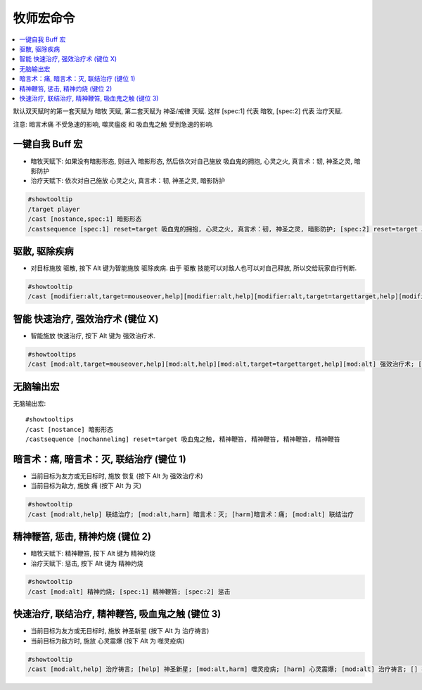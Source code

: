 .. _牧师宏命令:

牧师宏命令
==============================================================================

.. contents::
    :local:


默认双天赋时的第一套天赋为 暗牧 天赋, 第二套天赋为 神圣/戒律 天赋. 这样 [spec:1] 代表 暗牧, [spec:2] 代表 治疗天赋.

注意: 暗言术痛 不受急速的影响, 噬灵瘟疫 和 吸血鬼之触 受到急速的影响.


一键自我 Buff 宏
------------------------------------------------------------------------------

- 暗牧天赋下: 如果没有暗影形态, 则进入 暗影形态, 然后依次对自己施放 吸血鬼的拥抱, 心灵之火, 真言术：韧, 神圣之灵, 暗影防护
- 治疗天赋下: 依次对自己施放 心灵之火, 真言术：韧, 神圣之灵, 暗影防护

.. code-block:: python

    #showtooltip
    /target player
    /cast [nostance,spec:1] 暗影形态
    /castsequence [spec:1] reset=target 吸血鬼的拥抱, 心灵之火, 真言术：韧, 神圣之灵, 暗影防护; [spec:2] reset=target 心灵之火, 真言术：韧, 神圣之灵, 暗影防护



驱散, 驱除疾病
------------------------------------------------------------------------------

- 对目标施放 驱散, 按下 Alt 键为智能施放 驱除疾病. 由于 驱散 技能可以对敌人也可以对自己释放, 所以交给玩家自行判断.

.. code-block:: python

    #showtooltip
    /cast [modifier:alt,target=mouseover,help][modifier:alt,help][modifier:alt,target=targettarget,help][modifier:alt] 驱除疾病; 驱散魔法


智能 快速治疗, 强效治疗术 (键位 X)
------------------------------------------------------------------------------

- 智能施放 快速治疗, 按下 Alt 键为 强效治疗术.

.. code-block:: python

    #showtooltips
    /cast [mod:alt,target=mouseover,help][mod:alt,help][mod:alt,target=targettarget,help][mod:alt] 强效治疗术; [target=mouseover,help][help][target=targettarget,help][] 快速治疗


无脑输出宏
------------------------------------------------------------------------------
.. image:: 无脑输出宏.png

无脑输出宏::

    #showtooltips
    /cast [nostance] 暗影形态
    /castsequence [nochanneling] reset=target 吸血鬼之触, 精神鞭笞, 精神鞭笞, 精神鞭笞, 精神鞭笞


暗言术：痛, 暗言术：灭, 联结治疗 (键位 1)
------------------------------------------------------------------------------

- 当前目标为友方或无目标时, 施放 恢复 (按下 Alt 为 强效治疗术)
- 当前目标为敌方, 施放 痛 (按下 Alt 为 灭)

.. code-block:: python

    #showtooltip
    /cast [mod:alt,help] 联结治疗; [mod:alt,harm] 暗言术：灭; [harm]暗言术：痛; [mod:alt] 联结治疗


精神鞭笞, 惩击, 精神灼烧 (键位 2)
------------------------------------------------------------------------------

- 暗牧天赋下: 精神鞭笞, 按下 Alt 键为 精神灼烧
- 治疗天赋下: 惩击, 按下 Alt 键为 精神灼烧

.. code-block:: python

    #showtooltip
    /cast [mod:alt] 精神灼烧; [spec:1] 精神鞭笞; [spec:2] 惩击


快速治疗, 联结治疗, 精神鞭笞, 吸血鬼之触 (键位 3)
------------------------------------------------------------------------------

- 当前目标为友方或无目标时, 施放 神圣新星 (按下 Alt 为 治疗祷言)
- 当前目标为敌方时, 施放 心灵震爆 (按下 Alt 为 噬灵疫病)

.. code-block:: python

    #showtooltip
    /cast [mod:alt,help] 治疗祷言; [help] 神圣新星; [mod:alt,harm] 噬灵疫病; [harm] 心灵震爆; [mod:alt] 治疗祷言; [] 神圣新星
